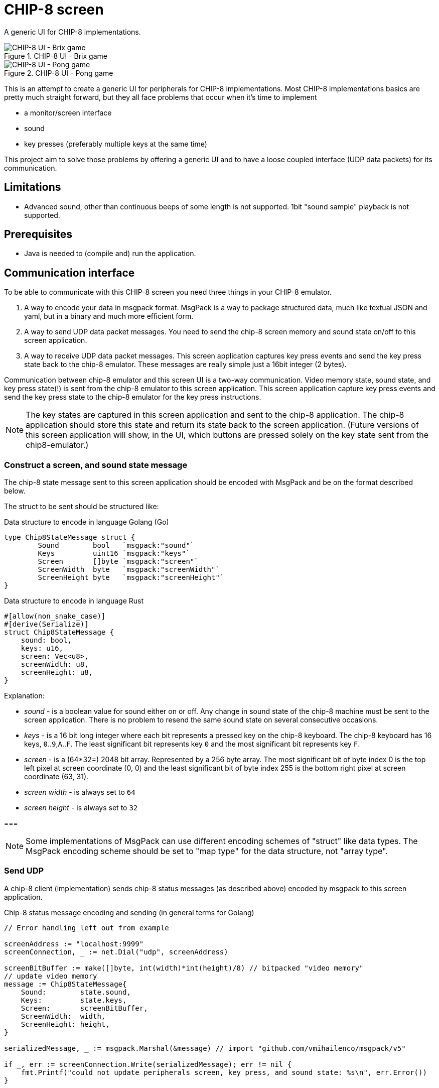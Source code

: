 = CHIP-8 screen

A generic UI for CHIP-8 implementations.

.CHIP-8 UI - Brix game
image::documentation/images/chip8-screen-brix.png[CHIP-8 UI - Brix game]

.CHIP-8 UI - Pong game
image::documentation/images/chip8-screen-pong.png[CHIP-8 UI - Pong game]

This is an attempt to create a generic UI for peripherals for CHIP-8 implementations.
Most CHIP-8 implementations basics are pretty much straight forward,
but they all face problems that occur when it's time to implement

* a monitor/screen interface
* sound 
* key presses (preferably multiple keys at the same time)

This project aim to solve those problems by offering a generic UI and to have a loose coupled interface (UDP data packets) for its communication.

== Limitations 

* Advanced sound, other than continuous beeps of some length is not supported. 1bit "sound sample" playback is not supported.

== Prerequisites

* Java is needed to (compile and) run the application.

== Communication interface

To be able to communicate with this CHIP-8 screen you need three things in your CHIP-8 emulator.

1. A way to encode your data in msgpack format. MsgPack is a way to package structured data, much like textual JSON and yaml, but in a binary and much more efficient form.
2. A way to send UDP data packet messages. You need to send the chip-8 screen memory and sound state on/off to this screen application.
3. A way to receive UDP data packet messages. This screen application captures key press events and send the key press state back to the chip-8 emulator. These messages are really simple just a 16bit integer (2 bytes).

Communication between chip-8 emulator and this screen UI is a two-way communication.
Video memory state, sound state, and key press state(!) is sent from the chip-8 emulator to this screen application. This screen application capture key press events and send the key press state to the chip-8 emulator for the key press instructions.

NOTE: The key states are captured in this screen application and sent to the chip-8 application. The chip-8 application should store this state and return its state back to the screen application.
(Future versions of this screen application will show, in the UI, which buttons are pressed solely on the key state sent from the chip8-emulator.)

=== Construct a screen, and sound state message

The chip-8 state message sent to this screen application should be encoded with MsgPack and be on the format described below.

The struct to be sent should be structured like:

.Data structure to encode in language Golang (Go)
[source, go]
----
type Chip8StateMessage struct {
	Sound        bool   `msgpack:"sound"`
	Keys         uint16 `msgpack:"keys"`
	Screen       []byte `msgpack:"screen"`
	ScreenWidth  byte   `msgpack:"screenWidth"`
	ScreenHeight byte   `msgpack:"screenHeight"`
}
----

.Data structure to encode in language Rust
[source, rust]
----
#[allow(non_snake_case)]
#[derive(Serialize)]
struct Chip8StateMessage {
    sound: bool,
    keys: u16,
    screen: Vec<u8>,
    screenWidth: u8,
    screenHeight: u8,
}
----

Explanation:

* _sound_ - is a boolean value for sound either on or off. Any change in sound state of the chip-8 machine must be sent to the screen application. There is no problem to resend the same sound state on several consecutive occasions.
* _keys_ - is a 16 bit long integer where each bit represents a pressed key on the chip-8 keyboard. The chip-8 keyboard has 16 keys, `0`..`9`,`A`..`F`. The least significant bit represents key `0` and the most significant bit represents key `F`.
* _screen_ - is a (64*32=) 2048 bit array. Represented by a 256 byte array. The most significant bit of byte index 0 is the top left pixel at screen coordinate (0, 0) and the least significant bit of byte index 255 is the bottom right pixel at screen coordinate (63, 31).
* _screen width_ - is always set to `64`
* _screen height_ - is always set to `32`

===

NOTE: Some implementations of MsgPack can use different encoding schemes of "struct" like data types. The MsgPack encoding scheme should be set to "map type" for the data structure, not "array type".

=== Send UDP

A chip-8 client (implementation) sends chip-8 status messages (as described above) encoded by msgpack to this screen application.

.Chip-8 status message encoding and sending (in general terms for Golang)
[source, go]
----
// Error handling left out from example

screenAddress := "localhost:9999"
screenConnection, _ := net.Dial("udp", screenAddress)

screenBitBuffer := make([]byte, int(width)*int(height)/8) // bitpacked "video memory"
// update video memory
message := Chip8StateMessage{
    Sound:        state.sound,
    Keys:         state.keys,
    Screen:       screenBitBuffer,
    ScreenWidth:  width,
    ScreenHeight: height,
}

serializedMessage, _ := msgpack.Marshal(&message) // import "github.com/vmihailenco/msgpack/v5"

if _, err := screenConnection.Write(serializedMessage); err != nil {
    fmt.Printf("could not update peripherals screen, key press, and sound state: %s\n", err.Error())
}
----

=== Receive UDP

A chip-8 client (implementation) receives key pressed status messages from this screen application which track key press events while in focus. Several keys can be pressed at the same time.

.Chip-8 receiving key status messages (in general terms for Golang)
[source, go]
----
	keyPadMaxDatagramSize := 256
	addr, _ := net.ResolveUDPAddr("udp", ":9998")
	sock, _ := net.ListenUDP("udp", addr)
	sock.SetReadBuffer(keyPadMaxDatagramSize)

	buffer := make([]byte, keyPadMaxDatagramSize)

	// Loop forever reading from the socket
	for {
		sock.ReadFromUDP(buffer)
		keyPadState := (uint16(buffer[0]) << 8) | (uint16(buffer[1]) << 0) // Convert byte input data to key pad state
		chip8.state.pressedKeys = keyPadState
	}
----

